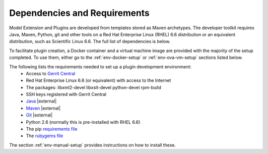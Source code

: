 .. |external| raw:: html

   <img alt="external" src="../_static/external_link_icon.svg">

.. |br| raw:: html

   <br />


.. _dependencies-and-requirements:


Dependencies and Requirements
=============================

Model Extension and Plugins are developed from templates stored as Maven archetypes. The developer toolkit requires Java, Maven, Python, git and other tools on a Red Hat Enterprise Linux (RHEL) 6.6 distribution or an equivalent distribution, such as Scientific Linux 6.6. The full list of dependencies is below.

To facilitate plugin creation, a Docker container and a virtual machine image are provided with the majority of the setup completed. To use them, either go to the :ref:`env-docker-setup` or :ref:`env-ova-vm-setup` sections listed below.

The following lists the requirements needed to set up a plugin development environment:
 - Access to `Gerrit Central <https://gerrit.ericsson.se/#/settings/ssh-keys>`_
 - Red Hat Enterprise Linux 6.6 (or equivalent) with access to the Internet
 - The packages: libxml2-devel libxslt-devel python-devel rpm-build
 - SSH keys registered with Gerrit Central
 - `Java <http://www.oracle.com/technetwork/java/javase/downloads/jdk7-downloads-1880260.html>`_ |external|
 - `Maven <http://maven.apache.org/download.cgi>`_ |external|
 - `Git <https://code.google.com/p/git-core/downloads/list>`_ |external|
 - Python 2.6 (normally this is pre-installed with RHEL 6.6)
 - The pip `requirements file <https://arm1s11-eiffel004.eiffel.gic.ericsson.se:8443/nexus/content/sites/litp2/ERIClitpdocs/latest/_downloads/litp-requirements.txt>`_
 - The `rubygems file <https://arm1s11-eiffel004.eiffel.gic.ericsson.se:8443/nexus/content/sites/litp2/ERIClitpdocs/latest/_downloads/Gemfile>`_
The section :ref:`env-manual-setup` provides instructions on how to install these.

